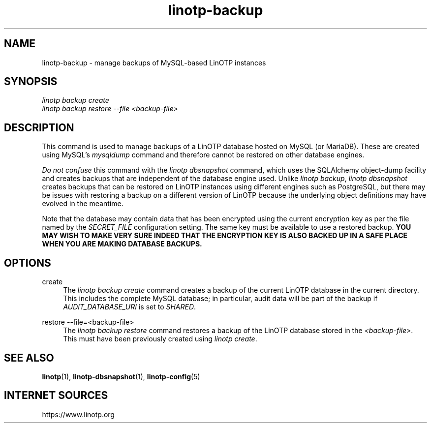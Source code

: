 .\" Manpage for linotp.
.\" Copyright (c) 2020 arxes-tolina GmbH

.TH linotp-backup 1 "04 Nov 2020" "3.0" "LinOTP"

.SH NAME
linotp-backup \- manage backups of MySQL-based LinOTP instances

.SH SYNOPSIS
.nf
\fIlinotp backup create\fR
\fIlinotp backup restore \-\-file <backup-file>\fR
.fi
.sp
.SH DESCRIPTION
.sp
.PP
This command is used to manage backups of a LinOTP database hosted on
MySQL (or MariaDB). These are created using MySQL's \fImysqldump\fR
command and therefore cannot be restored on other database engines.
.PP
\fIDo not confuse\fR this command with the \fIlinotp dbsnapshot\fR
command, which uses the SQLAlchemy object-dump facility and creates
backups that are independent of the database engine used. Unlike
\fIlinotp backup\fR, \fIlinotp dbsnapshot\fR creates backups that can
be restored on LinOTP instances using different engines such as
PostgreSQL, but there may be issues with restoring a backup on a
different version of LinOTP because the underlying object definitions
may have evolved in the meantime.
.PP
Note that the database may contain data that has been encrypted using
the current encryption key as per the file named by the
\fISECRET_FILE\fR configuration setting. The same key must be
available to use a restored backup. \fBYOU MAY WISH TO MAKE VERY SURE
INDEED THAT THE ENCRYPTION KEY IS ALSO BACKED UP IN A SAFE PLACE WHEN
YOU ARE MAKING DATABASE BACKUPS.\fR
.sp
.SH OPTIONS
.PP
create
.RS 4
The \fIlinotp backup create\fR command creates a backup of the current
LinOTP database in the current directory. This includes the complete
MySQL database; in particular, audit data will be part of the backup
if \fIAUDIT_DATABASE_URI\fR is set to \fISHARED\fR.
.RE
.PP
restore \-\-file=<backup-file>
.RS 4
The \fIlinotp backup restore\fR command restores a backup of the
LinOTP database stored in the \fI<backup-file>\fR. This must have been
previously created using \fIlinotp create\fR.
.RE

.SH SEE ALSO
\fBlinotp\fR(1), \fBlinotp-dbsnapshot\fR(1), \fBlinotp-config\fR(5)

.SH INTERNET SOURCES
https://www.linotp.org

